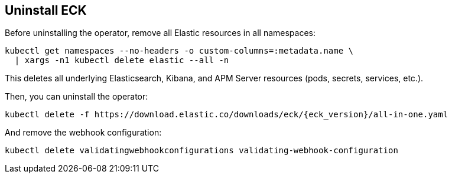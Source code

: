 ifdef::env-github[]
****
link:https://www.elastic.co/guide/en/cloud-on-k8s/master/k8s-uninstall.html[View this document online]
****
endif::[]
[id="{p}-uninstall"]
== Uninstall ECK

Before uninstalling the operator, remove all Elastic resources in all namespaces:

[source,shell]
----
kubectl get namespaces --no-headers -o custom-columns=:metadata.name \
  | xargs -n1 kubectl delete elastic --all -n
----

This deletes all underlying Elasticsearch, Kibana, and APM Server resources (pods, secrets, services, etc.).

Then, you can uninstall the operator:

[source,shell,subs="attributes"]
----
kubectl delete -f https://download.elastic.co/downloads/eck/{eck_version}/all-in-one.yaml
----

And remove the webhook configuration:

[source,shell]
----
kubectl delete validatingwebhookconfigurations validating-webhook-configuration
----
